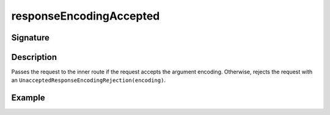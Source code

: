 .. _-responseEncodingAccepted-:

responseEncodingAccepted
========================

Signature
---------

.. includecode2:: /../../akka-http/src/main/scala/akka/http/scaladsl/server/directives/CodingDirectives.scala
   :snippet: responseEncodingAccepted

Description
-----------

Passes the request to the inner route if the request accepts the argument encoding. Otherwise, rejects the request with an ``UnacceptedResponseEncodingRejection(encoding)``.

Example
-------

.. includecode2:: ../../../../code/docs/http/scaladsl/server/directives/CodingDirectivesExamplesSpec.scala
  :snippet: responseEncodingAccepted
